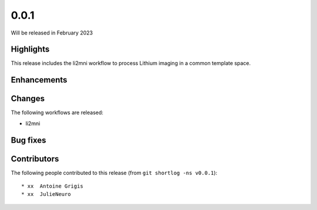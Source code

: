 .. -*- mode: rst -*-

0.0.1
=====

Will be released in February 2023

Highlights
----------

This release includes the li2mni workflow to process Lithium imaging in a
common template space.

Enhancements
------------

Changes
-------

The following workflows are released:

* li2mni

Bug fixes
---------

Contributors
------------

The following people contributed to this release (from ``git shortlog -ns v0.0.1``)::

* xx  Antoine Grigis
* xx  JulieNeuro
